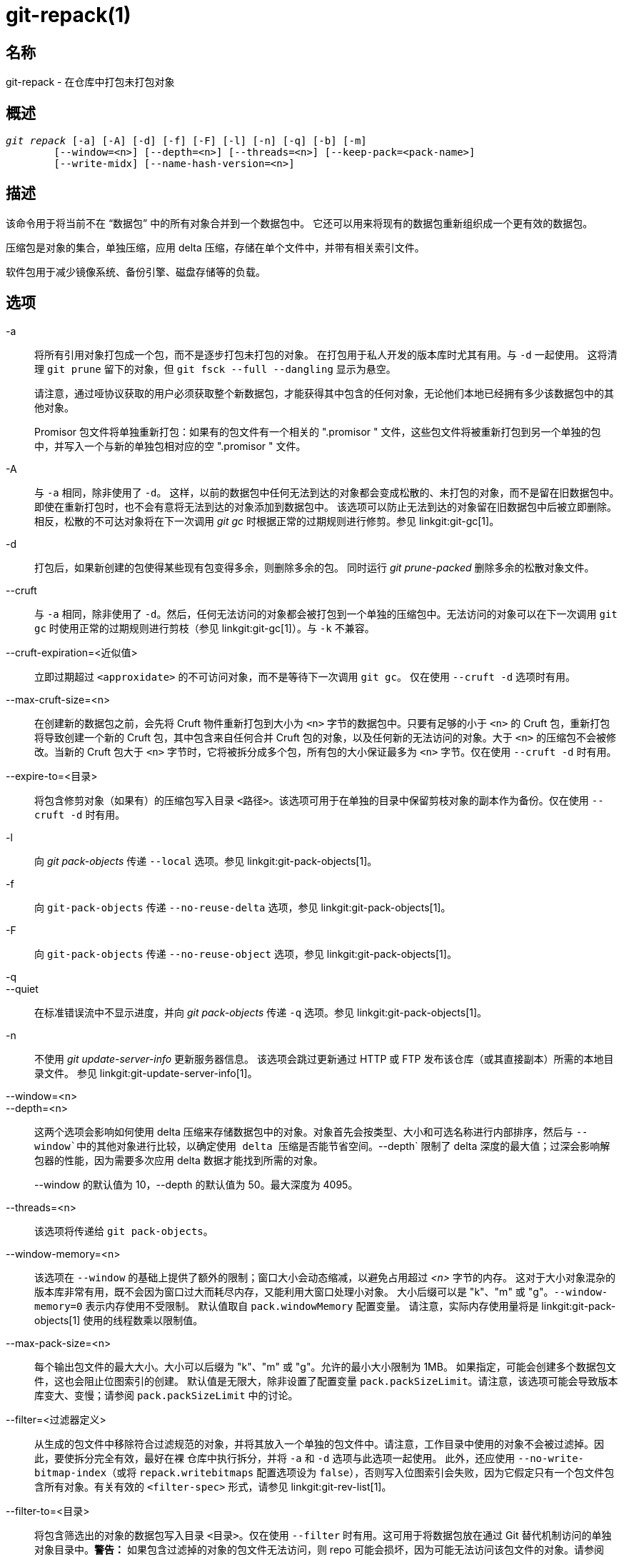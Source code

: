git-repack(1)
=============

名称
--
git-repack - 在仓库中打包未打包对象


概述
--
[verse]
'git repack' [-a] [-A] [-d] [-f] [-F] [-l] [-n] [-q] [-b] [-m]
	[--window=<n>] [--depth=<n>] [--threads=<n>] [--keep-pack=<pack-name>]
	[--write-midx] [--name-hash-version=<n>]

描述
--

该命令用于将当前不在 “数据包” 中的所有对象合并到一个数据包中。 它还可以用来将现有的数据包重新组织成一个更有效的数据包。

压缩包是对象的集合，单独压缩，应用 delta 压缩，存储在单个文件中，并带有相关索引文件。

软件包用于减少镜像系统、备份引擎、磁盘存储等的负载。

选项
--

-a::
	将所有引用对象打包成一个包，而不是逐步打包未打包的对象。 在打包用于私人开发的版本库时尤其有用。与 `-d` 一起使用。 这将清理 `git prune` 留下的对象，但 `git fsck --full --dangling` 显示为悬空。
+
请注意，通过哑协议获取的用户必须获取整个新数据包，才能获得其中包含的任何对象，无论他们本地已经拥有多少该数据包中的其他对象。
+
Promisor 包文件将单独重新打包：如果有的包文件有一个相关的 ".promisor " 文件，这些包文件将被重新打包到另一个单独的包中，并写入一个与新的单独包相对应的空 ".promisor " 文件。

-A::
	与 `-a` 相同，除非使用了 `-d`。 这样，以前的数据包中任何无法到达的对象都会变成松散的、未打包的对象，而不是留在旧数据包中。 即使在重新打包时，也不会有意将无法到达的对象添加到数据包中。 该选项可以防止无法到达的对象留在旧数据包中后被立即删除。 相反，松散的不可达对象将在下一次调用 'git gc' 时根据正常的过期规则进行修剪。参见 linkgit:git-gc[1]。

-d::
	打包后，如果新创建的包使得某些现有包变得多余，则删除多余的包。 同时运行 'git prune-packed' 删除多余的松散对象文件。

--cruft::
	与 `-a` 相同，除非使用了 `-d`。然后，任何无法访问的对象都会被打包到一个单独的压缩包中。无法访问的对象可以在下一次调用 `git gc` 时使用正常的过期规则进行剪枝（参见 linkgit:git-gc[1]）。与 `-k` 不兼容。

--cruft-expiration=<近似值>::
	立即过期超过 `<approxidate>` 的不可访问对象，而不是等待下一次调用 `git gc`。 仅在使用 `--cruft -d` 选项时有用。

--max-cruft-size=<n>::
	在创建新的数据包之前，会先将 Cruft 物件重新打包到大小为 `<n>` 字节的数据包中。只要有足够的小于 `<n>` 的 Cruft 包，重新打包将导致创建一个新的 Cruft 包，其中包含来自任何合并 Cruft 包的对象，以及任何新的无法访问的对象。大于 `<n>` 的压缩包不会被修改。当新的 Cruft 包大于 `<n>` 字节时，它将被拆分成多个包，所有包的大小保证最多为 `<n>` 字节。仅在使用 `--cruft -d` 时有用。

--expire-to=<目录>::
	将包含修剪对象（如果有）的压缩包写入目录 `<路径>`。该选项可用于在单独的目录中保留剪枝对象的副本作为备份。仅在使用 `--cruft -d` 时有用。

-l::
	向 'git pack-objects' 传递 `--local` 选项。参见 linkgit:git-pack-objects[1]。

-f::
	向 `git-pack-objects` 传递 `--no-reuse-delta` 选项，参见 linkgit:git-pack-objects[1]。

-F::
	向 `git-pack-objects` 传递 `--no-reuse-object` 选项，参见 linkgit:git-pack-objects[1]。

-q::
--quiet::
	在标准错误流中不显示进度，并向 'git pack-objects' 传递 `-q` 选项。参见 linkgit:git-pack-objects[1]。

-n::
	不使用 'git update-server-info' 更新服务器信息。 该选项会跳过更新通过 HTTP 或 FTP 发布该仓库（或其直接副本）所需的本地目录文件。 参见 linkgit:git-update-server-info[1]。

--window=<n>::
--depth=<n>::
	这两个选项会影响如何使用 delta 压缩来存储数据包中的对象。对象首先会按类型、大小和可选名称进行内部排序，然后与 `--window`中的其他对象进行比较，以确定使用 delta 压缩是否能节省空间。`--depth` 限制了 delta 深度的最大值；过深会影响解包器的性能，因为需要多次应用 delta 数据才能找到所需的对象。
+
--window 的默认值为 10，--depth 的默认值为 50。最大深度为 4095。

--threads=<n>::
	该选项将传递给 `git pack-objects`。

--window-memory=<n>::
	该选项在 `--window` 的基础上提供了额外的限制；窗口大小会动态缩减，以避免占用超过 '<n>' 字节的内存。 这对于大小对象混杂的版本库非常有用，既不会因为窗口过大而耗尽内存，又能利用大窗口处理小对象。 大小后缀可以是 "k"、"m" 或 "g"。`--window-memory=0` 表示内存使用不受限制。 默认值取自 `pack.windowMemory` 配置变量。 请注意，实际内存使用量将是 linkgit:git-pack-objects[1] 使用的线程数乘以限制值。

--max-pack-size=<n>::
	每个输出包文件的最大大小。大小可以后缀为 "k"、"m" 或 "g"。允许的最小大小限制为 1MB。 如果指定，可能会创建多个数据包文件，这也会阻止位图索引的创建。 默认值是无限大，除非设置了配置变量 `pack.packSizeLimit`。请注意，该选项可能会导致版本库变大、变慢；请参阅 `pack.packSizeLimit` 中的讨论。

--filter=<过滤器定义>::
	从生成的包文件中移除符合过滤规范的对象，并将其放入一个单独的包文件中。请注意，工作目录中使用的对象不会被过滤掉。因此，要使拆分完全有效，最好在裸 仓库中执行拆分，并将 `-a` 和 `-d` 选项与此选项一起使用。 此外，还应使用 `--no-write-bitmap-index`（或将 `repack.writebitmaps` 配置选项设为 `false`），否则写入位图索引会失败，因为它假定只有一个包文件包含所有对象。有关有效的 `<filter-spec>` 形式，请参见 linkgit:git-rev-list[1]。

--filter-to=<目录>::
	将包含筛选出的对象的数据包写入目录 `<目录>`。仅在使用 `--filter` 时有用。这可用于将数据包放在通过 Git 替代机制访问的单独对象目录中。**警告：** 如果包含过滤掉的对象的包文件无法访问，则 repo 可能会损坏，因为可能无法访问该包文件的对象。请参阅 linkgit:gitrepository-layout[5] 的 `objects` 和 `objects/info/alternates` 部分。

-b::
--write-bitmap-index::
	作为重新打包的一部分，写入可达性位图索引。这只有在与 `-a`、`-A` 或 `-m` 参数一起使用时才有意义，因为位图必须能够指向所有可达对象。此选项会覆盖 `repack.writeBitmaps` 的设置。如果创建了多个包文件，此选项将不起作用，除非正在写入一个 MIDX（在这种情况下将创建一个多包位图）。

--pack-kept-objects::
	重新打包时将对象包含在 `.keep` 文件中。 请注意，在 `pack-objects` 完成后，我们仍不会删除 `.keep` 包。 这意味着我们可能会重复对象，但这使得该选项在有并发推送或获取时可以安全使用。 通常只有在使用 `-b` 或 `repack.writeBitmaps` 编写位图时，该选项才会有用，因为它可以确保位图包文件中包含必要的对象。

--keep-pack=<包名>::
	将给定的软件包排除在重新打包之外。这相当于在软件包中加入 `.keep` 文件。`<包名>`是软件包文件名，不含前导目录（如 `pack-123.pack`）。 可多次指定该选项以保留多个软件包。

--unpack-unreachable=<何时>::
	当松动无法访问的对象时，不要费心松动任何早于 `<时候>`的对象。这可以用来优化写入对象的过程，因为后续的 `git prune` 会立即剪枝这些对象。

-k::
--keep-unreachable::
	与 `-ad` 一起使用时，现有数据包中任何无法访问的对象将被附加到数据包文件的末尾，而不是被移除。此外，任何无法访问的松散对象也将被打包（并移除其松散对应对象）。

-i::
--delta-islands::
	向 `git-pack-objects` 传递 `--delta-islands` 选项，参见 linkgit:git-pack-objects[1]。

-g<条件>::
--geometric=<条件>::
	排列生成的数据包结构，使每个连续的数据包包含的对象数量至少是下一个最大数据包的 `<条件>` 倍。
+
`git repack` 通过 “切割” 需要重新打包成一个的文件包来确保几何级数的增长。它会挑选最小的文件包集合，以便尽可能多地保留较大的文件包（按该文件包所含对象的数量计算）。
+
与其他重新包装模式不同的是，需要包装的对象集是由 “卷起” 的包装集唯一决定的；换句话说，为了恢复几何级数，确定需要组合的包装。
+
松散对象隐含在此 “滚动” 中，而不考虑它们的可达性。今后可能会有变化。
+
在编写多包位图时，`git repack` 会选择生成的最大包作为 MIDX 选择对象的首选包（参见 linkgit:git-multi-pack-index[1]）。

-m::
--write-midx::
	编写包含非冗余软件包的多软件包索引（参见 linkgit:git-multi-pack-index[1]）。

--name-hash-version=<n>::
	Provide this argument to the underlying `git pack-objects` process. See linkgit:git-pack-objects[1] for full details.


配置
--

各种配置变量会影响打包，参见 linkgit:git-config[1] (搜索 "pack" 和 "delta")。

默认情况下，该命令会在 'git pack-objects' 中传递 `--delta-base-offset` 选项；这通常会导致生成的数据包略小，但生成的数据包与版本 1.4.4 以上的 Git 版本不兼容。如果你需要直接或通过笨重的 http 协议与这些古老的 Git 版本共享你的仓库，那么你需要将配置变量 `repack.UseDeltaBaseOffset` 设为 "false"，然后重新打包。通过本地协议访问旧版本的 Git 不受此选项影响，因为在这种情况下，转换是根据需要即时进行的。

对于大于 `core.bigFileThreshold` 配置变量的对象和属性 `delta` 设置为 false 的文件，不会使用 Delta 压缩。

参见
--
linkgit:git-pack-objects[1] linkgit:git-prune-packed[1]

GIT
---
属于 linkgit:git[1] 文档
